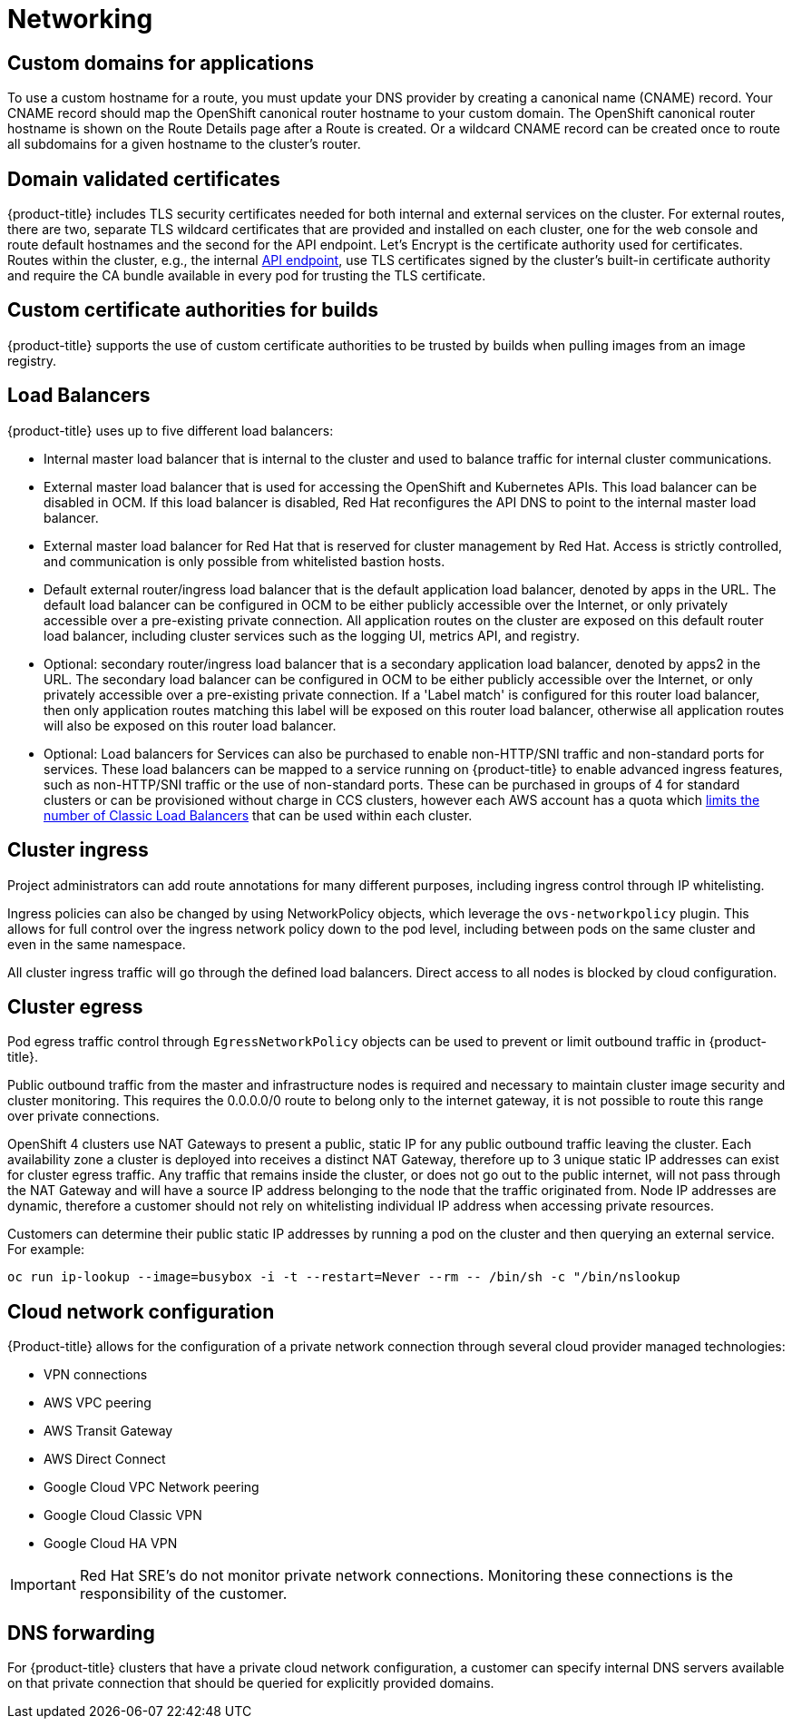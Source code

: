 // Module included in the following assemblies:
//
// * assemblies/assembly-osd-service-definition.adoc

[id="con-sdpolicy-networking_{context}"]
= Networking

== Custom domains for applications
To use a custom hostname for a route, you must update your DNS provider by creating a canonical name (CNAME) record. Your CNAME record should map the OpenShift canonical router hostname to your custom domain. The OpenShift canonical router hostname is shown on the Route Details page after a Route is created. Or a wildcard CNAME record can be created once to route all subdomains for a given hostname to the cluster's router.

== Domain validated certificates
{product-title} includes TLS security certificates needed for both internal and external services on the cluster. For external routes, there are two, separate TLS wildcard certificates that are provided and installed on each cluster, one for the web console and route default hostnames and the second for the API endpoint. Let’s Encrypt is the certificate authority used for certificates. Routes within the cluster, e.g., the internal link:https://kubernetes.io/docs/tasks/access-application-cluster/access-cluster/#accessing-the-api-from-a-pod[API endpoint], use TLS certificates signed by the cluster's built-in certificate authority and require the CA bundle available in every pod for trusting the TLS certificate.

== Custom certificate authorities for builds
{product-title} supports the use of custom certificate authorities to be trusted by builds when pulling images from an image registry.

== Load Balancers
{product-title} uses up to five different load balancers:

- Internal master load balancer that is internal to the cluster and used to balance traffic for internal cluster communications.
- External master load balancer that is used for accessing the OpenShift and Kubernetes APIs. This load balancer can be disabled in OCM. If this load balancer is disabled, Red Hat reconfigures the API DNS to point to the internal master load balancer.
- External master load balancer for Red Hat that is reserved for cluster management by Red Hat. Access is strictly controlled, and communication is only possible from whitelisted bastion hosts.
- Default external router/ingress load balancer that is the default application load balancer, denoted by apps in the URL. The default load balancer can be configured in OCM to be either publicly accessible over the Internet, or only privately accessible over a pre-existing private connection. All application routes on the cluster are exposed on this default router load balancer, including cluster services such as the logging UI, metrics API, and registry.
- Optional: secondary router/ingress load balancer that is a secondary application load balancer, denoted by apps2 in the URL. The secondary load balancer can be configured in OCM to be either publicly accessible over the Internet, or only privately accessible over a pre-existing private connection. If a 'Label match' is configured for this router load balancer, then only application routes matching this label will be exposed on this router load balancer, otherwise all application routes will also be exposed on this router load balancer.
- Optional: Load balancers for Services can also be purchased to enable non-HTTP/SNI traffic and non-standard ports for services.  These load balancers can be mapped to a service running on {product-title} to enable advanced ingress features, such as non-HTTP/SNI traffic or the use of non-standard ports. These can be purchased in groups of 4 for standard clusters or can be provisioned without charge in CCS clusters, however each AWS account has a quota which link:https://docs.aws.amazon.com/elasticloadbalancing/latest/classic/elb-limits.html[limits the number of Classic Load Balancers] that can be used within each cluster.

== Cluster ingress
Project administrators can add route annotations for many different purposes, including ingress control through IP whitelisting.

Ingress policies can also be changed by using NetworkPolicy objects, which leverage the `ovs-networkpolicy` plugin. This allows for full control over the ingress network policy down to the pod level, including between pods on the same cluster and even in the same namespace.

All cluster ingress traffic will go through the defined load balancers. Direct access to all nodes is blocked by cloud configuration.

== Cluster egress
Pod egress traffic control through `EgressNetworkPolicy` objects can be used to prevent or limit outbound traffic in {product-title}.

Public outbound traffic from the master and infrastructure nodes is required and necessary to maintain cluster image security and cluster monitoring. This requires the 0.0.0.0/0 route to belong only to the internet gateway, it is not possible to route this range over private connections.

OpenShift 4 clusters use NAT Gateways to present a public, static IP for any public outbound traffic leaving the cluster. Each availability zone a cluster is deployed into receives a distinct NAT Gateway, therefore up to 3 unique static IP addresses can exist for cluster egress traffic. Any traffic that remains inside the cluster, or does not go out to the public internet, will not pass through the NAT Gateway and will have a source IP address belonging to the node that the traffic originated from. Node IP addresses are dynamic, therefore a customer should not rely on whitelisting individual IP address when accessing private resources.

Customers can determine their public static IP addresses by running a pod on the cluster and then querying an external service. For example:

----
oc run ip-lookup --image=busybox -i -t --restart=Never --rm -- /bin/sh -c "/bin/nslookup
----

== Cloud network configuration
{Product-title} allows for the configuration of a private network connection through several cloud provider managed technologies:

- VPN connections
- AWS VPC peering
- AWS Transit Gateway
- AWS Direct Connect
- Google Cloud VPC Network peering
- Google Cloud Classic VPN
- Google Cloud HA VPN

[IMPORTANT]
====
Red Hat SRE's do not monitor private network connections. Monitoring these connections is the responsibility of the customer.
====

== DNS forwarding
For {product-title} clusters that have a private cloud network configuration, a customer can specify internal DNS servers available on that private connection that should be queried for explicitly provided domains.

